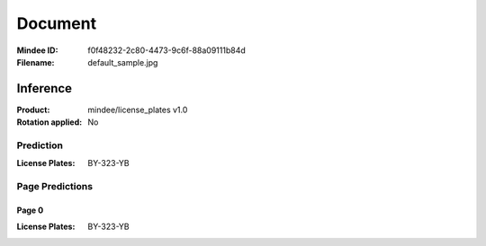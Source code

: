 ########
Document
########
:Mindee ID: f0f48232-2c80-4473-9c6f-88a09111b84d
:Filename: default_sample.jpg

Inference
#########
:Product: mindee/license_plates v1.0
:Rotation applied: No

Prediction
==========
:License Plates: BY-323-YB

Page Predictions
================

Page 0
------
:License Plates: BY-323-YB
